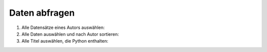 Daten abfragen
==============

#. Alle Datensätze eines Autors auswählen:

   .. literalinclude:: query_data.py
      :language: python
      :lines: 7-11
      :lineno-start: 7

#. Alle Daten auswählen und nach Autor sortieren:

   .. literalinclude:: query_data.py
      :language: python
      :lines: 13-16
      :lineno-start: 13

#. Alle Titel auswählen, die Python enthalten:

   .. literalinclude:: query_data.py
      :language: python
      :lines: 18-24
      :lineno-start: 18
